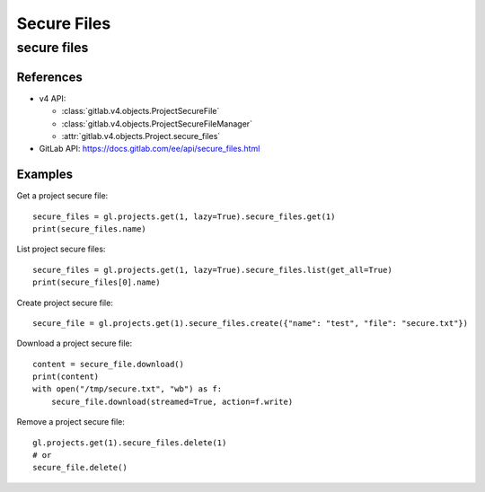 ############
Secure Files
############

secure files
============

References
----------

* v4 API:

  + :class:`gitlab.v4.objects.ProjectSecureFile`
  + :class:`gitlab.v4.objects.ProjectSecureFileManager`
  + :attr:`gitlab.v4.objects.Project.secure_files`

* GitLab API: https://docs.gitlab.com/ee/api/secure_files.html

Examples
--------

Get a project secure file::

    secure_files = gl.projects.get(1, lazy=True).secure_files.get(1)
    print(secure_files.name)

List project secure files::

    secure_files = gl.projects.get(1, lazy=True).secure_files.list(get_all=True)
    print(secure_files[0].name)

Create project secure file::

    secure_file = gl.projects.get(1).secure_files.create({"name": "test", "file": "secure.txt"})

Download a project secure file::

    content = secure_file.download()
    print(content)
    with open("/tmp/secure.txt", "wb") as f:
        secure_file.download(streamed=True, action=f.write)

Remove a project secure file::

    gl.projects.get(1).secure_files.delete(1)
    # or
    secure_file.delete()
